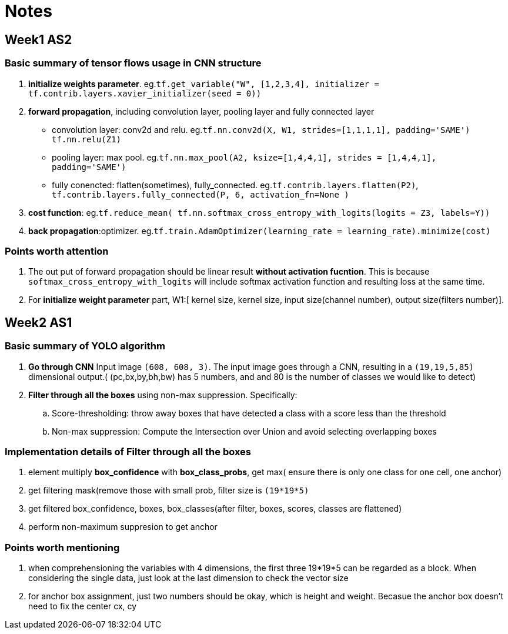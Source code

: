 = Notes 

== Week1 AS2 ==
=== Basic summary of tensor flows usage in CNN structure ===

. *initialize weights parameter*. eg.`tf.get_variable("W", [1,2,3,4], initializer = tf.contrib.layers.xavier_initializer(seed = 0))`
. *forward propagation*, including convolution layer, pooling layer and fully connected layer
* convolution layer: conv2d and relu.
 eg.`tf.nn.conv2d(X, W1, strides=[1,1,1,1], padding='SAME')`
	  `tf.nn.relu(Z1)`
* pooling layer: max pool.
 eg.`tf.nn.max_pool(A2, ksize=[1,4,4,1], strides = [1,4,4,1], padding='SAME')`
* fully conencted: flatten(sometimes), fully_connected.
 eg.`tf.contrib.layers.flatten(P2)`,
     `tf.contrib.layers.fully_connected(P, 6, activation_fn=None )`
. *cost function*: 
  eg.`tf.reduce_mean( tf.nn.softmax_cross_entropy_with_logits(logits = Z3, labels=Y))`
. *back propagation*:optimizer.
  eg.`tf.train.AdamOptimizer(learning_rate = learning_rate).minimize(cost)`

=== Points worth attention ===
. The out put of forward propagation should be linear result *without activation fucntion*.
  This is because `softmax_cross_entropy_with_logits` will include softmax activation function and resulting loss at the same time.
. For *initialize weight parameter* part, W1:[ kernel size, kernel size, input size(channel number), output size(filters number)].

  
== Week2 AS1 ==
=== Basic summary of YOLO algorithm ===

. *Go through CNN* Input image `(608, 608, 3)`. The input image goes through a CNN, resulting in a `(19,19,5,85)` dimensional output.( (pc,bx,by,bh,bw)  has 5 numbers, and and 80 is the number of classes we would like to detect)
. *Filter through all the boxes* using non-max suppression. Specifically:
.. Score-thresholding: throw away boxes that have detected a class with a score less than the threshold
.. Non-max suppression: Compute the Intersection over Union and avoid selecting overlapping boxes

=== Implementation details of *Filter through all the boxes* ===
. element multiply *box_confidence* with *box_class_probs*, get max( ensure there is only one class for one cell, one anchor)
. get filtering mask(remove those with small prob, filter size is `(19*19*5)`
. get filtered box_confidence, boxes, box_classes(after filter, boxes, scores, classes are flattened)
. perform non-maximum suppresion to get anchor

=== Points worth mentioning ===
. when comprehensioning the variables with 4 dimensions, the first three 19*19*5 can be regarded as a block. When considering the single data, just look at the last dimension to check the vector size
. for anchor box assignment, just two numbers should be okay, which is height and weight. Becasue the anchor box doesn't need to fix the center cx, cy
